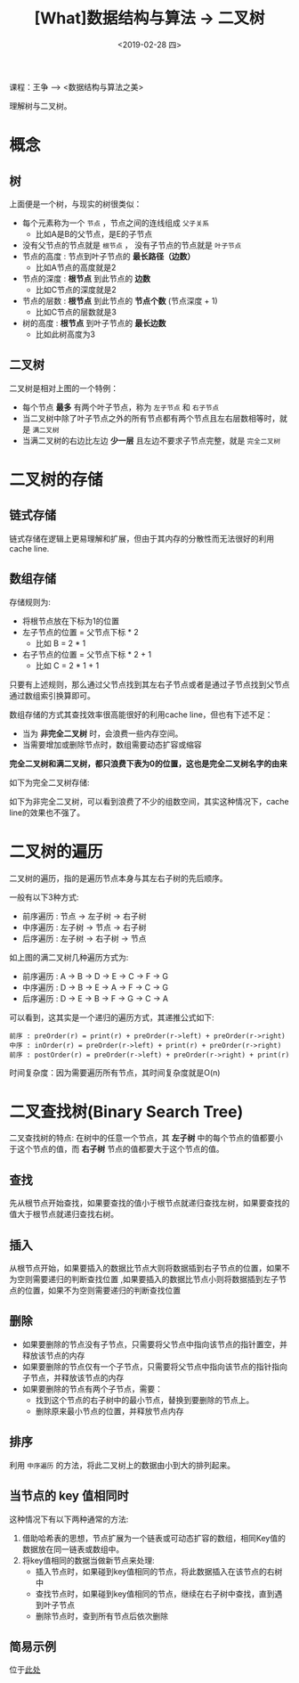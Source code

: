 #+TITLE: [What]数据结构与算法 -> 二叉树
#+DATE:  <2019-02-28 四> 
#+TAGS: 数据结构与算法
#+LAYOUT: post 
#+CATEGORIES: program,数据结构与算法
#+NAME: <program_DS_binary_tree.org>
#+OPTIONS: ^:nil 
#+OPTIONS: ^:{}

课程：王争 --> <数据结构与算法之美>

理解树与二叉树。
#+BEGIN_HTML
<!--more-->
#+END_HTML
* 概念
** 树
[[./tree.jpg]]

上面便是一个树，与现实的树很类似：
- 每个元素称为一个 =节点= ，节点之间的连线组成 =父子关系=
  - 比如A是B的父节点，是E的子节点
- 没有父节点的节点就是 =根节点= ， 没有子节点的节点就是 =叶子节点= 
- 节点的高度 : 节点到叶子节点的 *最长路径（边数）*
  - 比如A节点的高度就是2
- 节点的深度 : *根节点* 到此节点的 *边数*
  - 比如C节点的深度就是2
- 节点的层数 : *根节点* 到此节点的 *节点个数* (节点深度 + 1)
  - 比如C节点的层数就是3
- 树的高度 : *根节点* 到叶子节点的 *最长边数*
  - 比如此树高度为3
** 二叉树
[[./binary_tree_overview.jpg]]

二叉树是相对上图的一个特例：
- 每个节点 *最多* 有两个叶子节点，称为 =左子节点= 和 =右子节点= 
- 当二叉树中除了叶子节点之外的所有节点都有两个节点且左右层数相等时，就是 =满二叉树= 
- 当满二叉树的右边比左边 *少一层* 且左边不要求子节点完整，就是 =完全二叉树= 
* 二叉树的存储
** 链式存储
[[./binary_tree_link_save.jpg]]

链式存储在逻辑上更易理解和扩展，但由于其内存的分散性而无法很好的利用cache line.
** 数组存储
[[./binary_tree_array_save.jpg]]

存储规则为:
- 将根节点放在下标为1的位置
- 左子节点的位置 = 父节点下标 * 2
  - 比如 B = 2 * 1
- 右子节点的位置 = 父节点下标 * 2 + 1
  - 比如 C = 2 * 1 + 1
    
只要有上述规则，那么通过父节点找到其左右子节点或者是通过子节点找到父节点通过数组索引换算即可。

数组存储的方式其查找效率很高能很好的利用cache line，但也有下述不足：
- 当为 *非完全二叉树* 时，会浪费一些内存空间。
- 当需要增加或删除节点时，数组需要动态扩容或缩容

*完全二叉树和满二叉树，都只浪费下表为0的位置，这也是完全二叉树名字的由来*

如下为完全二叉树存储:
[[./binary_tree_array_complete.jpg]]

如下为非完全二叉树，可以看到浪费了不少的组数空间，其实这种情况下，cache line的效果也不强了。
[[./binary_tree_array_uncomplete.jpg]]

* 二叉树的遍历
二叉树的遍历，指的是遍历节点本身与其左右子树的先后顺序。

一般有以下3种方式:
- 前序遍历 : 节点 -> 左子树 -> 右子树
- 中序遍历 : 左子树 -> 节点 -> 右子树
- 后序遍历 : 左子树 -> 右子树 -> 节点
  
[[./binary_tree_scan.jpg]]

如上图的满二叉树几种遍历方式为:
- 前序遍历 : A -> B -> D -> E -> C -> F -> G
- 中序遍历 : D -> B -> E -> A -> F -> C -> G
- 后序遍历 : D -> E -> B -> F -> G -> C -> A 
  
可以看到，这其实是一个递归的遍历方式，其递推公式如下:
#+BEGIN_EXAMPLE
  前序 : preOrder(r) = print(r) + preOrder(r->left) + preOrder(r->right) 
  中序 : inOrder(r) = preOrder(r->left) + print(r) + preOrder(r->right) 
  前序 : postOrder(r) = preOrder(r->left) + preOrder(r->right) + print(r)
#+END_EXAMPLE

时间复杂度：因为需要遍历所有节点，其时间复杂度就是O(n)
* 二叉查找树(Binary Search Tree)
二叉查找树的特点: 在树中的任意一个节点，其 *左子树* 中的每个节点的值都要小于这个节点的值，而 *右子树* 节点的值都要大于这个节点的值。
** 查找
先从根节点开始查找，如果要查找的值小于根节点就递归查找左树，如果要查找的值大于根节点就递归查找右树。
** 插入
从根节点开始，如果要插入的数据比节点大则将数据插到右子节点的位置，如果不为空则需要递归的判断查找位置
,如果要插入的数据比节点小则将数据插到左子节点的位置，如果不为空则需要递归的判断查找位置
** 删除
- 如果要删除的节点没有子节点，只需要将父节点中指向该节点的指针置空，并释放该节点的内存
- 如果要删除的节点仅有一个子节点，只需要将父节点中指向该节点的指针指向子节点，并释放该节点的内存
- 如果要删除的节点有两个子节点，需要：
  - 找到这个节点的右子树中的最小节点，替换到要删除的节点上。
  - 删除原来最小节点的位置，并释放节点内存
** 排序
利用 =中序遍历= 的方法，将此二叉树上的数据由小到大的排列起来。
** 当节点的 key 值相同时
这种情况下有以下两种通常的方法:
1. 借助哈希表的思想，节点扩展为一个链表或可动态扩容的数组，相同Key值的数据放在同一链表或数组中。
2. 将key值相同的数据当做新节点来处理:
  - 插入节点时，如果碰到key值相同的节点，将此数据插入在该节点的右树中
  - 查找节点时，如果碰到key值相同的节点，继续在右子树中查找，直到遇到叶子节点
  - 删除节点时，查到所有节点后依次删除
** 简易示例
位于[[https://github.com/KcMeterCEC/common_code/tree/master/c/data_structure/binary_tree][此处]]
